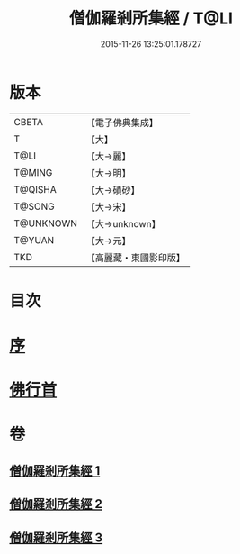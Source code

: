#+TITLE: 僧伽羅剎所集經 / T@LI
#+DATE: 2015-11-26 13:25:01.178727
* 版本
 |     CBETA|【電子佛典集成】|
 |         T|【大】     |
 |      T@LI|【大→麗】   |
 |    T@MING|【大→明】   |
 |   T@QISHA|【大→磧砂】  |
 |    T@SONG|【大→宋】   |
 | T@UNKNOWN|【大→unknown】|
 |    T@YUAN|【大→元】   |
 |       TKD|【高麗藏・東國影印版】|

* 目次
* [[file:KR6b0051_001.txt::001-0115b16][序]]
* [[file:KR6b0051_001.txt::0115c11][佛行首]]
* 卷
** [[file:KR6b0051_001.txt][僧伽羅剎所集經 1]]
** [[file:KR6b0051_002.txt][僧伽羅剎所集經 2]]
** [[file:KR6b0051_003.txt][僧伽羅剎所集經 3]]
